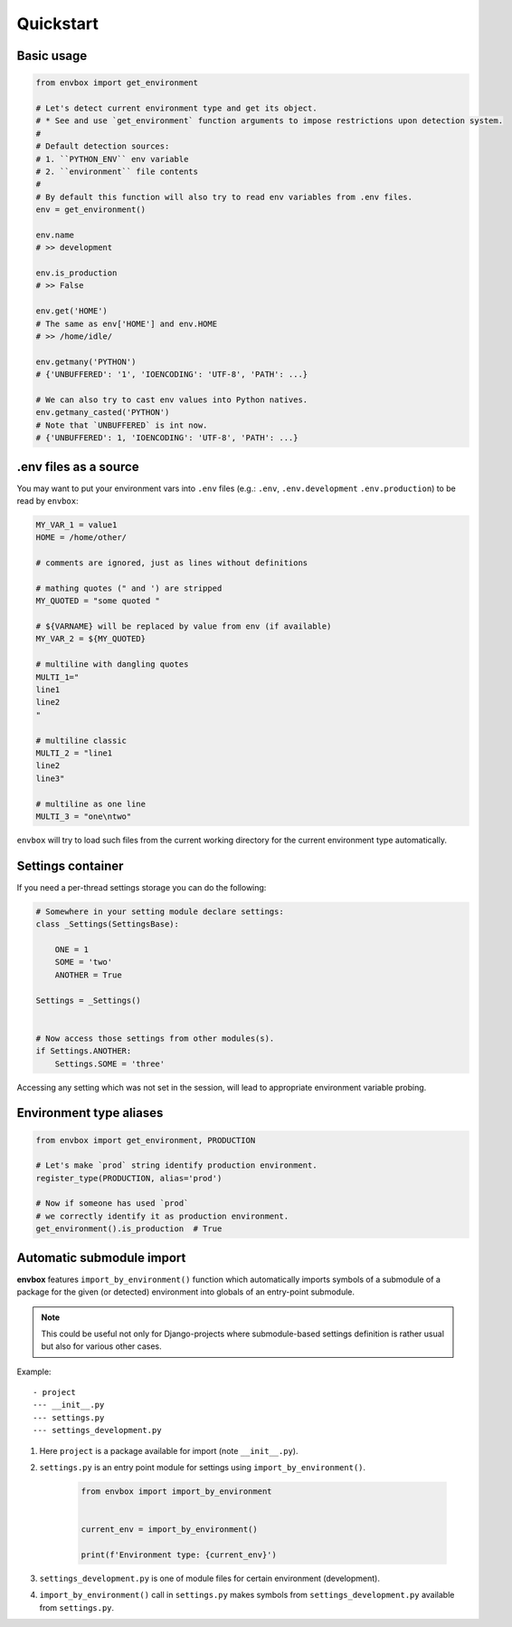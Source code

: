 Quickstart
==========


Basic usage
-----------

.. code-block:: python

    from envbox import get_environment

    # Let's detect current environment type and get its object.
    # * See and use `get_environment` function arguments to impose restrictions upon detection system.
    #
    # Default detection sources:
    # 1. ``PYTHON_ENV`` env variable
    # 2. ``environment`` file contents
    #
    # By default this function will also try to read env variables from .env files.
    env = get_environment()

    env.name
    # >> development

    env.is_production
    # >> False

    env.get('HOME')
    # The same as env['HOME'] and env.HOME
    # >> /home/idle/

    env.getmany('PYTHON')
    # {'UNBUFFERED': '1', 'IOENCODING': 'UTF-8', 'PATH': ...}

    # We can also try to cast env values into Python natives.
    env.getmany_casted('PYTHON')
    # Note that `UNBUFFERED` is int now.
    # {'UNBUFFERED': 1, 'IOENCODING': 'UTF-8', 'PATH': ...}


.env files as a source
----------------------

You may want to put your environment vars into ``.env`` files
(e.g.: ``.env``, ``.env.development`` ``.env.production``)
to be read by ``envbox``:

.. code-block::

    MY_VAR_1 = value1
    HOME = /home/other/

    # comments are ignored, just as lines without definitions

    # mathing quotes (" and ') are stripped
    MY_QUOTED = "some quoted "

    # ${VARNAME} will be replaced by value from env (if available)
    MY_VAR_2 = ${MY_QUOTED}

    # multiline with dangling quotes
    MULTI_1="
    line1
    line2
    "

    # multiline classic
    MULTI_2 = "line1
    line2
    line3"

    # multiline as one line
    MULTI_3 = "one\ntwo"


``envbox`` will try to load such files from the current working directory
for the current environment type automatically.


Settings container
------------------

If you need a per-thread settings storage you can do the following:

.. code-block:: python

    # Somewhere in your setting module declare settings:
    class _Settings(SettingsBase):

        ONE = 1
        SOME = 'two'
        ANOTHER = True

    Settings = _Settings()


    # Now access those settings from other modules(s).
    if Settings.ANOTHER:
        Settings.SOME = 'three'


Accessing any setting which was not set in the session, will lead to appropriate environment variable probing.



Environment type aliases
------------------------

.. code-block:: python

    from envbox import get_environment, PRODUCTION

    # Let's make `prod` string identify production environment.
    register_type(PRODUCTION, alias='prod')

    # Now if someone has used `prod`
    # we correctly identify it as production environment.
    get_environment().is_production  # True



Automatic submodule import
--------------------------

**envbox** features ``import_by_environment()`` function which automatically imports symbols of a submodule
of a package for the given (or detected) environment into globals of an entry-point submodule.

.. note:: This could be useful not only for Django-projects where submodule-based settings definition is rather usual
  but also for various other cases.


Example::

    - project
    --- __init__.py
    --- settings.py
    --- settings_development.py

1. Here ``project`` is a package available for import (note ``__init__.py``).

2. ``settings.py`` is an entry point module for settings using ``import_by_environment()``.

    .. code-block:: python

        from envbox import import_by_environment


        current_env = import_by_environment()

        print(f'Environment type: {current_env}')


3. ``settings_development.py`` is one of module files for certain environment (development).

4. ``import_by_environment()`` call in ``settings.py`` makes symbols from ``settings_development.py``
   available from ``settings.py``.

